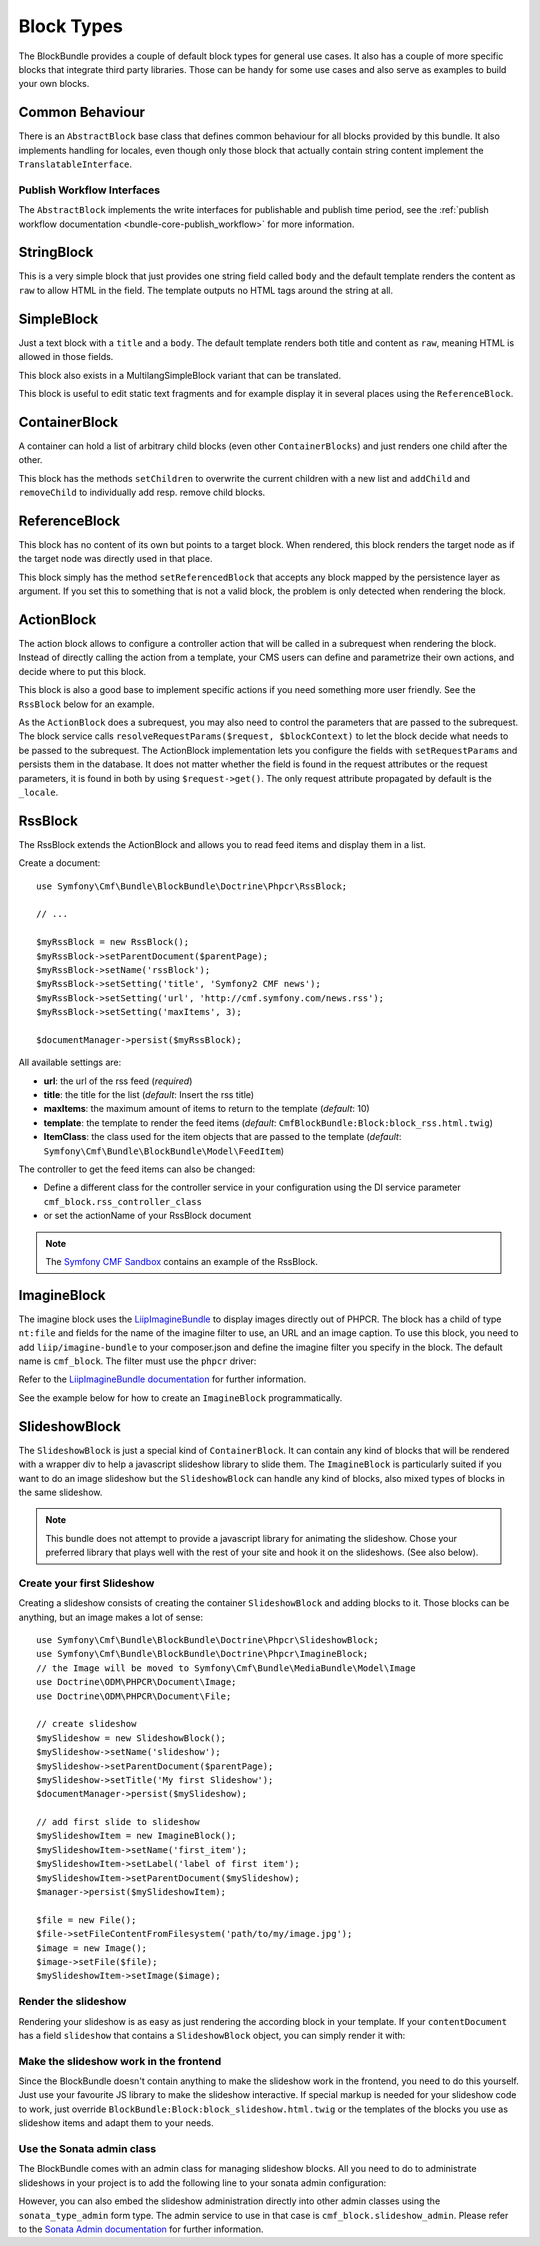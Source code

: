 Block Types
===========

The BlockBundle provides a couple of default block types for general use
cases. It also has a couple of more specific blocks that integrate third
party libraries. Those can be handy for some use cases and also serve as
examples to build your own blocks.

Common Behaviour
----------------

There is an ``AbstractBlock`` base class that defines common behaviour for all
blocks provided by this bundle. It also implements handling for locales, even
though only those block that actually contain string content implement the
``TranslatableInterface``.

Publish Workflow Interfaces
~~~~~~~~~~~~~~~~~~~~~~~~~~~

The ``AbstractBlock`` implements the write interfaces for publishable and publish time
period, see the :ref:`publish workflow documentation <bundle-core-publish_workflow>`
for more information.

StringBlock
-----------

This is a very simple block that just provides one string field called
``body`` and the default template renders the content as ``raw`` to
allow HTML in the field. The template outputs no HTML tags around the string
at all.

SimpleBlock
-----------

Just a text block with a ``title`` and a ``body``. The default template
renders both title and content as ``raw``, meaning HTML is allowed in those
fields.

This block also exists in a MultilangSimpleBlock variant that can be
translated.

This block is useful to edit static text fragments and for example display
it in several places using the ``ReferenceBlock``.

ContainerBlock
--------------

A container can hold a list of arbitrary child blocks (even other
``ContainerBlocks``) and just renders one child after the other.

This block has the methods ``setChildren`` to overwrite the current
children with a new list and ``addChild`` and ``removeChild`` to individually
add resp. remove child blocks.

ReferenceBlock
--------------

This block has no content of its own but points to a target block.
When rendered, this block renders the target node as if the target
node was directly used in that place.

This block simply has the method ``setReferencedBlock`` that accepts any
block mapped by the persistence layer as argument. If you set this to
something that is not a valid block, the problem is only detected when
rendering the block.

ActionBlock
-----------

The action block allows to configure a controller action that will be called
in a subrequest when rendering the block. Instead of directly calling the
action from a template, your CMS users can define and parametrize their own
actions, and decide where to put this block.

This block is also a good base to implement specific actions if you need
something more user friendly. See the ``RssBlock`` below for an example.

As the ``ActionBlock`` does a subrequest, you may also need to control the
parameters that are passed to the subrequest. The block service calls
``resolveRequestParams($request, $blockContext)`` to let the block decide
what needs to be passed to the subrequest. The ActionBlock implementation
lets you configure the fields with ``setRequestParams`` and persists them
in the database. It does not matter whether the field is found in the
request attributes or the request parameters, it is found in both by using
``$request->get()``. The only request attribute propagated by default is
the ``_locale``.

RssBlock
--------

The RssBlock extends the ActionBlock and allows you to read feed items and
display them in a list.

Create a document::

    use Symfony\Cmf\Bundle\BlockBundle\Doctrine\Phpcr\RssBlock;

    // ...

    $myRssBlock = new RssBlock();
    $myRssBlock->setParentDocument($parentPage);
    $myRssBlock->setName('rssBlock');
    $myRssBlock->setSetting('title', 'Symfony2 CMF news');
    $myRssBlock->setSetting('url', 'http://cmf.symfony.com/news.rss');
    $myRssBlock->setSetting('maxItems', 3);

    $documentManager->persist($myRssBlock);

.. _bundle-block-rss-settings:

All available settings are:

* **url**: the url of the rss feed (*required*)
* **title**: the title for the list (*default*: Insert the rss title)
* **maxItems**: the maximum amount of items to return to the template
  (*default*: 10)
* **template**: the template to render the feed items (*default*:
  ``CmfBlockBundle:Block:block_rss.html.twig``)
* **ItemClass**: the class used for the item objects that are passed to the
  template (*default*: ``Symfony\Cmf\Bundle\BlockBundle\Model\FeedItem``)

The controller to get the feed items can also be changed:

* Define a different class for the controller service in your configuration
  using the DI service parameter ``cmf_block.rss_controller_class``
* or set the actionName of your RssBlock document

.. note::

        The `Symfony CMF Sandbox`_ contains an example of the RssBlock.

ImagineBlock
------------

The imagine block uses the `LiipImagineBundle`_ to display images directly
out of PHPCR. The block has a child of type ``nt:file`` and fields for the
name of the imagine filter to use, an URL and an image caption. To use this
block, you need to add ``liip/imagine-bundle`` to your composer.json and
define the imagine filter you specify in the block. The default name is
``cmf_block``. The filter must use the ``phpcr`` driver:

.. configuration-block::

    .. code-block:: yaml

        # app/config/config.yml
        liip_imagine:
            # ...
            filter_sets:
                cmf_block:
                    data_loader: phpcr
                    quality: 85
                    filters:
                        thumbnail: { size: [616, 419], mode: outbound }
                # ...

    .. code-block:: xml

        <!-- app/config/config.xml -->
        <?xml version="1.0" encoding="UTF-8" ?>
        <container xmlns="http://symfony.com/schema/dic/services">

            <config xmlns="http://example.org/dic/schema/liip_imagine">
                <!-- ... -->
                <filter-set name="cmf_block" data-loader="phpcr" quality="85">
                    <filter name="thumbnail" size="616,419" mode="outbound"/>
                </filter-set>
                <!-- ... -->
            </config>
        </container>

    .. code-block:: php

        // app/config/config.php
        $container->loadFromExtension('liip_imagine', array(
            // ...
            'filter_sets' => array(
                'cmf_block' => array(
                    'data_loader' => 'phpcr',
                    'quality'     => 85,
                    'filters'     => array(
                        'thumbnail' => array(
                            'size' => array(616, 419),
                            'mode' => 'outbound',
                        ),
                    ),
                ),
                // ...
            ),
        ));

Refer to the `LiipImagineBundle documentation`_ for further information.

See the example below for how to create an ``ImagineBlock`` programmatically.

SlideshowBlock
--------------

The ``SlideshowBlock`` is just a special kind of ``ContainerBlock``. It
can contain any kind of blocks that will be rendered with a wrapper div
to help a javascript slideshow library to slide them.
The ``ImagineBlock`` is particularly suited if you want to do an image
slideshow but the ``SlideshowBlock`` can handle any kind of blocks, also mixed
types of blocks in the same slideshow.

.. note::

    This bundle does not attempt to provide a javascript library for animating
    the slideshow. Chose your preferred library that plays well with the rest
    of your site and hook it on the slideshows. (See also below).

Create your first Slideshow
~~~~~~~~~~~~~~~~~~~~~~~~~~~

Creating a slideshow consists of creating the container ``SlideshowBlock`` and
adding blocks to it. Those blocks can be anything, but an image makes a lot
of sense::

    use Symfony\Cmf\Bundle\BlockBundle\Doctrine\Phpcr\SlideshowBlock;
    use Symfony\Cmf\Bundle\BlockBundle\Doctrine\Phpcr\ImagineBlock;
    // the Image will be moved to Symfony\Cmf\Bundle\MediaBundle\Model\Image
    use Doctrine\ODM\PHPCR\Document\Image;
    use Doctrine\ODM\PHPCR\Document\File;

    // create slideshow
    $mySlideshow = new SlideshowBlock();
    $mySlideshow->setName('slideshow');
    $mySlideshow->setParentDocument($parentPage);
    $mySlideshow->setTitle('My first Slideshow');
    $documentManager->persist($mySlideshow);

    // add first slide to slideshow
    $mySlideshowItem = new ImagineBlock();
    $mySlideshowItem->setName('first_item');
    $mySlideshowItem->setLabel('label of first item');
    $mySlideshowItem->setParentDocument($mySlideshow);
    $manager->persist($mySlideshowItem);

    $file = new File();
    $file->setFileContentFromFilesystem('path/to/my/image.jpg');
    $image = new Image();
    $image->setFile($file);
    $mySlideshowItem->setImage($image);

Render the slideshow
~~~~~~~~~~~~~~~~~~~~

Rendering your slideshow is as easy as just rendering the according block
in your template. If your ``contentDocument`` has a field ``slideshow`` that
contains a ``SlideshowBlock`` object, you can simply render it with:

.. configuration-block::

    .. code-block:: jinja

        {{ sonata_block_render({
            'name': 'slideshow'
        }) }}

    .. code-block:: html+php

        <?php echo $view['blocks']->render(array(
            'name' => 'slideshow',
        )) ?>

Make the slideshow work in the frontend
~~~~~~~~~~~~~~~~~~~~~~~~~~~~~~~~~~~~~~~

Since the BlockBundle doesn't contain anything to make the slideshow work
in the frontend, you need to do this yourself. Just use your favourite JS
library to make the slideshow interactive. If special markup is needed for
your slideshow code to work, just override
``BlockBundle:Block:block_slideshow.html.twig`` or the templates of the
blocks you use as slideshow items and adapt them to your needs.

Use the Sonata admin class
~~~~~~~~~~~~~~~~~~~~~~~~~~

The BlockBundle comes with an admin class for managing slideshow blocks. All
you need to do to administrate slideshows in your project is to add the
following line to your sonata admin configuration:

.. configuration-block::

    .. code-block:: yaml

        sonata_admin:
            dashboard:
                groups:
                    blocks:
                        label: Blocks
                        items:
                            - cmf_block.slideshow_admin

    .. code-block:: xml

        <?xml version="1.0" encoding="UTF-8" ?>
        <container xmlns="http://symfony.com/schema/dic/services">

            <config xmlns="http://example.org/schema/dic/sonata_admin">
                <dashboard>
                    <group id="blocks"
                        label="Blocks">
                        <item>cmf_block.slideshow_admin</item>
                    </group>
                </dashboard>
            </config>

        </container>

    .. code-block:: php

        $container->loadFromExtension('sonata_admin', array(
            'dashboard' => array(
                'groups' => array(
                    'blocks' => array(
                        'label' => 'Blocks',
                        'items' => array(
                            'cmf_block.slideshow_admin',
                        ),
                    ),
                ),
            ),
        ));

However, you can also embed the slideshow administration directly into
other admin classes using the ``sonata_type_admin`` form type. The admin
service to use in that case is ``cmf_block.slideshow_admin``.
Please refer to the `Sonata Admin documentation`_
for further information.

.. _`Symfony CMF Sandbox`: https://github.com/symfony-cmf/cmf-sandbox
.. _`Sonata Admin documentation`: http://sonata-project.org/bundles/admin/master/doc/reference/form_types.html
.. _`LiipImagineBundle`: https://github.com/liip/LiipImagineBundle
.. _`LiipImagineBundle documentation`: https://github.com/liip/LiipImagineBundle/tree/master/Resources/doc
